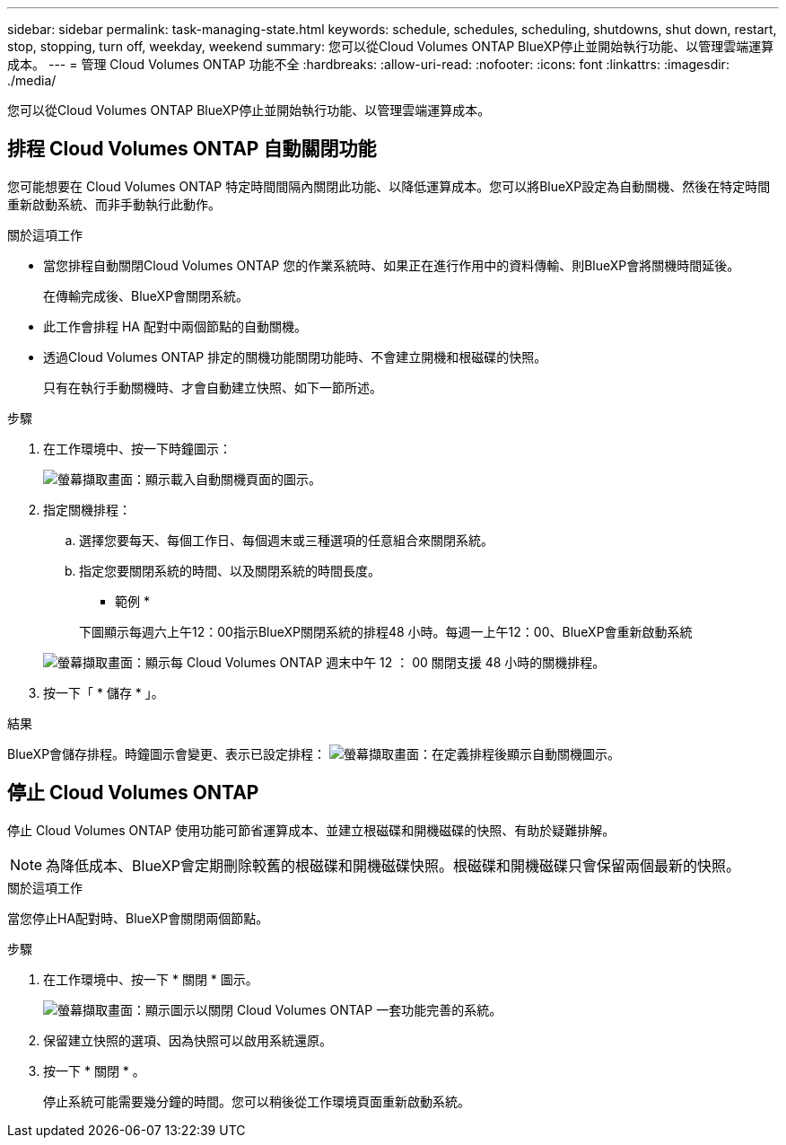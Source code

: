 ---
sidebar: sidebar 
permalink: task-managing-state.html 
keywords: schedule, schedules, scheduling, shutdowns, shut down, restart, stop, stopping, turn off, weekday, weekend 
summary: 您可以從Cloud Volumes ONTAP BlueXP停止並開始執行功能、以管理雲端運算成本。 
---
= 管理 Cloud Volumes ONTAP 功能不全
:hardbreaks:
:allow-uri-read: 
:nofooter: 
:icons: font
:linkattrs: 
:imagesdir: ./media/


[role="lead"]
您可以從Cloud Volumes ONTAP BlueXP停止並開始執行功能、以管理雲端運算成本。



== 排程 Cloud Volumes ONTAP 自動關閉功能

您可能想要在 Cloud Volumes ONTAP 特定時間間隔內關閉此功能、以降低運算成本。您可以將BlueXP設定為自動關機、然後在特定時間重新啟動系統、而非手動執行此動作。

.關於這項工作
* 當您排程自動關閉Cloud Volumes ONTAP 您的作業系統時、如果正在進行作用中的資料傳輸、則BlueXP會將關機時間延後。
+
在傳輸完成後、BlueXP會關閉系統。

* 此工作會排程 HA 配對中兩個節點的自動關機。
* 透過Cloud Volumes ONTAP 排定的關機功能關閉功能時、不會建立開機和根磁碟的快照。
+
只有在執行手動關機時、才會自動建立快照、如下一節所述。



.步驟
. 在工作環境中、按一下時鐘圖示：
+
image:screenshot_shutdown_icon.gif["螢幕擷取畫面：顯示載入自動關機頁面的圖示。"]

. 指定關機排程：
+
.. 選擇您要每天、每個工作日、每個週末或三種選項的任意組合來關閉系統。
.. 指定您要關閉系統的時間、以及關閉系統的時間長度。
+
* 範例 *

+
下圖顯示每週六上午12：00指示BlueXP關閉系統的排程48 小時。每週一上午12：00、BlueXP會重新啟動系統

+
image:screenshot_shutdown.gif["螢幕擷取畫面：顯示每 Cloud Volumes ONTAP 週末中午 12 ： 00 關閉支援 48 小時的關機排程。"]



. 按一下「 * 儲存 * 」。


.結果
BlueXP會儲存排程。時鐘圖示會變更、表示已設定排程： image:screenshot_shutdown_icon_scheduled.gif["螢幕擷取畫面：在定義排程後顯示自動關機圖示。"]



== 停止 Cloud Volumes ONTAP

停止 Cloud Volumes ONTAP 使用功能可節省運算成本、並建立根磁碟和開機磁碟的快照、有助於疑難排解。


NOTE: 為降低成本、BlueXP會定期刪除較舊的根磁碟和開機磁碟快照。根磁碟和開機磁碟只會保留兩個最新的快照。

.關於這項工作
當您停止HA配對時、BlueXP會關閉兩個節點。

.步驟
. 在工作環境中、按一下 * 關閉 * 圖示。
+
image:screenshot_otc_turn_off.gif["螢幕擷取畫面：顯示圖示以關閉 Cloud Volumes ONTAP 一套功能完善的系統。"]

. 保留建立快照的選項、因為快照可以啟用系統還原。
. 按一下 * 關閉 * 。
+
停止系統可能需要幾分鐘的時間。您可以稍後從工作環境頁面重新啟動系統。


